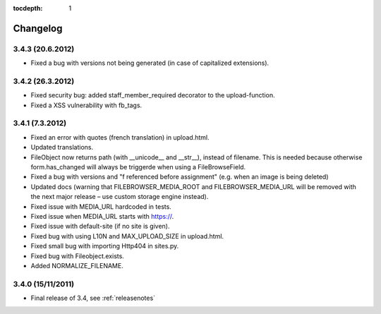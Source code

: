 :tocdepth: 1

.. |grappelli| replace:: Grappelli
.. |filebrowser| replace:: FileBrowser

.. _changelog:

Changelog
=========

3.4.3 (20.6.2012)
^^^^^^^^^^^^^^^^^

* Fixed a bug with versions not being generated (in case of capitalized extensions).

3.4.2 (26.3.2012)
^^^^^^^^^^^^^^^^^

* Fixed security bug: added staff_member_required decorator to the upload-function.
* Fixed a XSS vulnerability with fb_tags. 

3.4.1 (7.3.2012)
^^^^^^^^^^^^^^^^

* Fixed an error with quotes (french translation) in upload.html.
* Updated translations.
* FileObject now returns path (with __unicode__ and __str__), instead of filename. This is needed because otherwise form.has_changed will always be triggerde when using a FileBrowseField.
* Fixed a bug with versions and "f referenced before assignment" (e.g. when an image is being deleted)
* Updated docs (warning that FILEBROWSER_MEDIA_ROOT and FILEBROWSER_MEDIA_URL will be removed with the next major release – use custom storage engine instead).
* Fixed issue with MEDIA_URL hardcoded in tests.
* Fixed issue when MEDIA_URL starts with https://.
* Fixed issue with default-site (if no site is given).
* Fixed bug with using L10N and MAX_UPLOAD_SIZE in upload.html.
* Fixed small bug with importing Http404 in sites.py.
* Fixed bug with Fileobject.exists.
* Added NORMALIZE_FILENAME.

3.4.0 (15/11/2011)
^^^^^^^^^^^^^^^^^^

* Final release of 3.4, see :ref:`releasenotes`